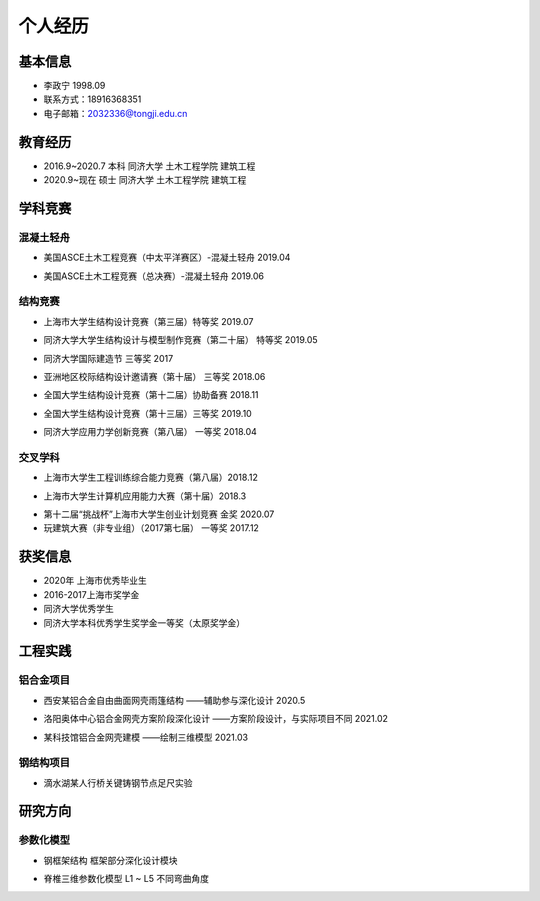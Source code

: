 .. _center个人经历:

个人经历
========

基本信息
--------

-  李政宁 1998.09

-  联系方式：18916368351

-  电子邮箱：\ 2032336@tongji.edu.cn

教育经历
--------

-  2016.9~2020.7 本科 同济大学 土木工程学院 建筑工程

-  2020.9~现在 硕士 同济大学 土木工程学院 建筑工程

学科竞赛
--------

混凝土轻舟
~~~~~~~~~~

-  美国ASCE土木工程竞赛（中太平洋赛区）-混凝土轻舟 2019.04
.. image::  /img/20210527003524.png
	:width: 500

-  美国ASCE土木工程竞赛（总决赛）-混凝土轻舟 2019.06
.. image::  /img/20210527003745.png
	:width: 500

结构竞赛
~~~~~~~~

-  上海市大学生结构设计竞赛（第三届）特等奖 2019.07
.. image::  /img/20210527003326.png
	:width: 500

-  同济大学大学生结构设计与模型制作竞赛（第二十届） 特等奖 2019.05
.. image::  /img/20210527002629.jpg
	:width: 500

-  同济大学国际建造节 三等奖 2017
.. image::  /img/20210527003006.png
	:width: 500

-  亚洲地区校际结构设计邀请赛（第十届） 三等奖 2018.06
.. image::  /img/image-20210527123154000.png
	:width: 500

-  全国大学生结构设计竞赛（第十二届）协助备赛 2018.11
.. image::  /img/image-20210527140826401.png
	:width: 500

-  全国大学生结构设计竞赛（第十三届）三等奖 2019.10
.. image::  /img/image-20210527125126041.png
	:width: 500

-  同济大学应用力学创新竞赛（第八届） 一等奖 2018.04

交叉学科
~~~~~~~~

-  上海市大学生工程训练综合能力竞赛（第八届）2018.12
.. image::  /img/
	:width: 500

-  上海市大学生计算机应用能力大赛（第十届）2018.3
.. image::  /img/
	:width: 500

-  第十二届“挑战杯”上海市大学生创业计划竞赛 金奖 2020.07

-  玩建筑大赛（非专业组）（2017第七届） 一等奖 2017.12

获奖信息
--------

-  2020年 上海市优秀毕业生

-  2016-2017上海市奖学金

-  同济大学优秀学生

-  同济大学本科优秀学生奖学金一等奖（太原奖学金）

工程实践
--------

铝合金项目
~~~~~~~~~~

-  西安某铝合金自由曲面网壳雨篷结构 ——辅助参与深化设计 2020.5
.. image::  /img/image-20210527141135569.png
	:width: 500

-  洛阳奥体中心铝合金网壳方案阶段深化设计 ——方案阶段设计，与实际项目不同
   2021.02
.. image::  /img/image-20210527143303654.png
	:width: 500

-  某科技馆铝合金网壳建模 ——绘制三维模型 2021.03
.. image::  /img/image-20210527143931847.png
	:width: 500

钢结构项目
~~~~~~~~~~

-  滴水湖某人行桥关键铸钢节点足尺实验
.. image::  /img/image-20210527142511407.png
	:width: 500


研究方向
--------

参数化模型
~~~~~~~~~~

-  钢框架结构 框架部分深化设计模块
.. image::  /img/image-20210527145206387.png
	:width: 500

-  脊椎三维参数化模型 L1 ~ L5 不同弯曲角度
.. image::  /img/image-20210527202420043.png
	:width: 500
.. image::  /img/yaozhui.gif
	:width: 500
